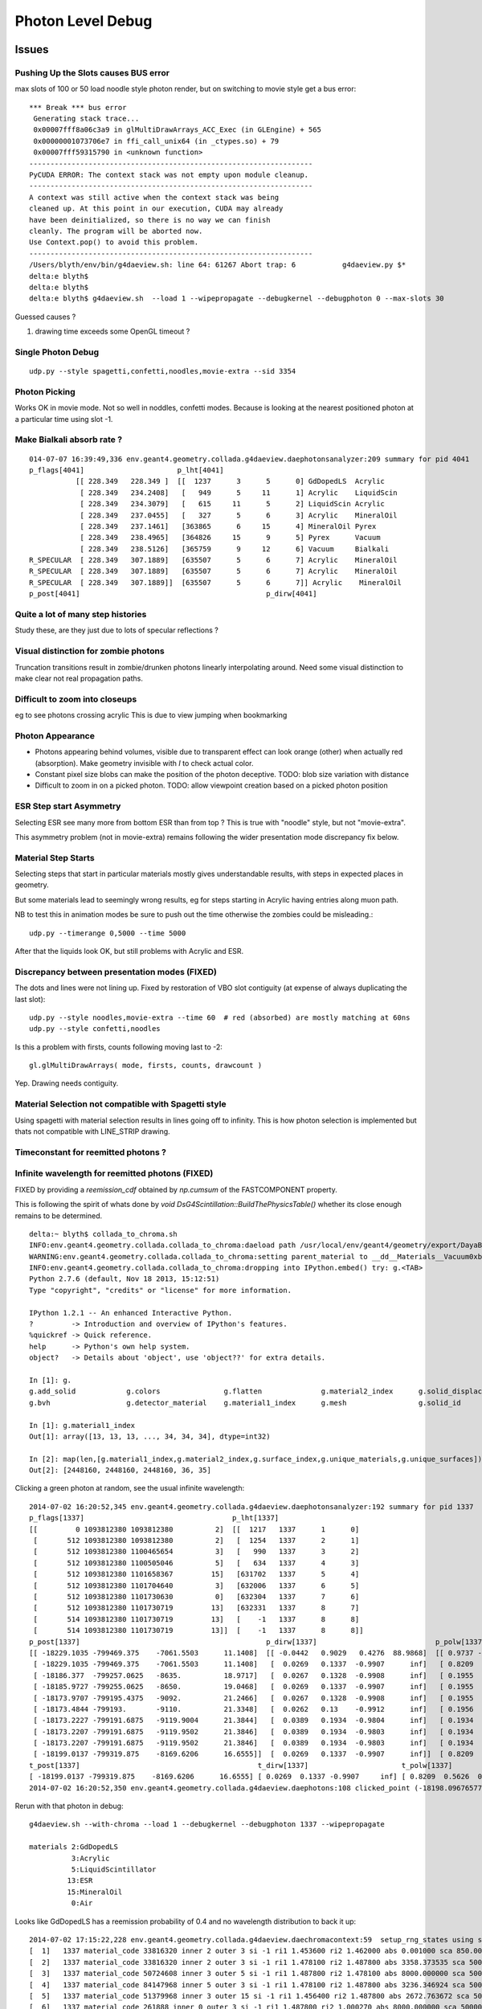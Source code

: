Photon Level Debug
===================

Issues
---------




Pushing Up the Slots causes BUS error
~~~~~~~~~~~~~~~~~~~~~~~~~~~~~~~~~~~~~~~~

max slots of 100 or 50 load noodle style photon render, 
but on switching to movie style get a bus error:: 

    *** Break *** bus error
     Generating stack trace...
     0x00007fff8a06c3a9 in glMultiDrawArrays_ACC_Exec (in GLEngine) + 565
     0x00000001073706e7 in ffi_call_unix64 (in _ctypes.so) + 79
     0x00007fff59315790 in <unknown function>
    -------------------------------------------------------------------
    PyCUDA ERROR: The context stack was not empty upon module cleanup.
    -------------------------------------------------------------------
    A context was still active when the context stack was being
    cleaned up. At this point in our execution, CUDA may already
    have been deinitialized, so there is no way we can finish
    cleanly. The program will be aborted now.
    Use Context.pop() to avoid this problem.
    -------------------------------------------------------------------
    /Users/blyth/env/bin/g4daeview.sh: line 64: 61267 Abort trap: 6           g4daeview.py $*
    delta:e blyth$ 
    delta:e blyth$ 
    delta:e blyth$ g4daeview.sh  --load 1 --wipepropagate --debugkernel --debugphoton 0 --max-slots 30


Guessed causes ?

#. drawing time exceeds some OpenGL timeout ?


Single Photon Debug
~~~~~~~~~~~~~~~~~~~~~

::

    udp.py --style spagetti,confetti,noodles,movie-extra --sid 3354



Photon Picking 
~~~~~~~~~~~~~~~

Works OK in movie mode. Not so well in noddles, confetti modes.
Because is looking at the nearest positioned photon at a particular time
using slot -1. 



Make Bialkali absorb rate ?
~~~~~~~~~~~~~~~~~~~~~~~~~~~~~~~

::

    014-07-07 16:39:49,336 env.geant4.geometry.collada.g4daeview.daephotonsanalyzer:209 summary for pid 4041 
    p_flags[4041]                      p_lht[4041]                                          
               [[ 228.349   228.349 ]  [[  1237      3      5      0] GdDopedLS  Acrylic    
                [ 228.349   234.2408]   [   949      5     11      1] Acrylic    LiquidScin 
                [ 228.349   234.3079]   [   615     11      5      2] LiquidScin Acrylic    
                [ 228.349   237.0455]   [   327      5      6      3] Acrylic    MineralOil 
                [ 228.349   237.1461]   [363865      6     15      4] MineralOil Pyrex      
                [ 228.349   238.4965]   [364826     15      9      5] Pyrex      Vacuum     
                [ 228.349   238.5126]   [365759      9     12      6] Vacuum     Bialkali   
    R_SPECULAR  [ 228.349   307.1889]   [635507      5      6      7] Acrylic    MineralOil 
    R_SPECULAR  [ 228.349   307.1889]   [635507      5      6      7] Acrylic    MineralOil 
    R_SPECULAR  [ 228.349   307.1889]]  [635507      5      6      7]] Acrylic    MineralOil
    p_post[4041]                                            p_dirw[4041]



Quite a lot of many step histories
~~~~~~~~~~~~~~~~~~~~~~~~~~~~~~~~~~~~

Study these, are they just due to lots of specular reflections ?

Visual distinction for zombie photons
~~~~~~~~~~~~~~~~~~~~~~~~~~~~~~~~~~~~~~~

Truncation transitions result in zombie/drunken photons
linearly interpolating around. Need some visual distinction to
make clear not real propagation paths. 

Difficult to zoom into closeups
~~~~~~~~~~~~~~~~~~~~~~~~~~~~~~~~

eg to see photons crossing acrylic
This is due to view jumping when bookmarking 

Photon Appearance
~~~~~~~~~~~~~~~~~~~~~~~~~~~

* Photons appearing behind volumes, visible due to transparent effect
  can look orange (other) when actually red (absorption).  
  Make geometry invisible with `I` to check actual color.

* Constant pixel size blobs can make the position of the photon deceptive.
  TODO: blob size variation with distance 

* Difficult to zoom in on a picked photon.
  TODO: allow viewpoint creation based on a picked photon position 


ESR Step start Asymmetry
~~~~~~~~~~~~~~~~~~~~~~~~~~~

Selecting ESR see many more from bottom ESR than from top ?
This is true with "noodle" style, but not "movie-extra". 

This asymmetry problem (not in movie-extra) remains 
following the wider presentation mode discrepancy fix below.


Material Step Starts
~~~~~~~~~~~~~~~~~~~~~~

Selecting steps that start in particular materials mostly gives
understandable results, with steps in expected places in geometry.

But some materials lead to seemingly wrong results, eg for steps
starting in Acrylic having entries along muon path.

NB to test this in animation modes be sure to push out the 
time otherwise the zombies could be misleading.::

   udp.py --timerange 0,5000 --time 5000

After that the liquids look OK, but still problems with Acrylic and ESR.


Discrepancy between presentation modes (FIXED)
~~~~~~~~~~~~~~~~~~~~~~~~~~~~~~~~~~~~~~~~~~~~~~~

The dots and lines were not lining up. 
Fixed by restoration of VBO slot contiguity (at expense of always duplicating the last slot)::

    udp.py --style noodles,movie-extra --time 60  # red (absorbed) are mostly matching at 60ns
    udp.py --style confetti,noodles

Is this a problem with firsts, counts following moving last to -2::

    gl.glMultiDrawArrays( mode, firsts, counts, drawcount )

Yep. Drawing needs contiguity.


Material Selection not compatible with Spagetti style
~~~~~~~~~~~~~~~~~~~~~~~~~~~~~~~~~~~~~~~~~~~~~~~~~~~~~~~~

Using spagetti with material selection results in 
lines going off to infinity. This is how photon selection is implemented
but thats not compatible with LINE_STRIP drawing.


Timeconstant for reemitted photons ?
~~~~~~~~~~~~~~~~~~~~~~~~~~~~~~~~~~~~~~


Infinite wavelength for reemitted photons (FIXED)
~~~~~~~~~~~~~~~~~~~~~~~~~~~~~~~~~~~~~~~~~~~~~~~~~~

FIXED by providing a `reemission_cdf` obtained by `np.cumsum` of the FASTCOMPONENT property.

This is following the spirit of whats done by `void DsG4Scintillation::BuildThePhysicsTable()` 
whether its close enough remains to be determined.

::

    delta:~ blyth$ collada_to_chroma.sh
    INFO:env.geant4.geometry.collada.collada_to_chroma:daeload path /usr/local/env/geant4/geometry/export/DayaBay_VGDX_20140414-1300/g4_00.dae 
    WARNING:env.geant4.geometry.collada.collada_to_chroma:setting parent_material to __dd__Materials__Vacuum0xbf9fcc0 as parent is None for node top.0 
    INFO:env.geant4.geometry.collada.collada_to_chroma:dropping into IPython.embed() try: g.<TAB> 
    Python 2.7.6 (default, Nov 18 2013, 15:12:51) 
    Type "copyright", "credits" or "license" for more information.

    IPython 1.2.1 -- An enhanced Interactive Python.
    ?         -> Introduction and overview of IPython's features.
    %quickref -> Quick reference.
    help      -> Python's own help system.
    object?   -> Details about 'object', use 'object??' for extra details.

    In [1]: g.
    g.add_solid            g.colors               g.flatten              g.material2_index      g.solid_displacements  g.solid_rotations      g.surface_index        g.unique_surfaces
    g.bvh                  g.detector_material    g.material1_index      g.mesh                 g.solid_id             g.solids               g.unique_materials     

    In [1]: g.material1_index
    Out[1]: array([13, 13, 13, ..., 34, 34, 34], dtype=int32)

    In [2]: map(len,[g.material1_index,g.material2_index,g.surface_index,g.unique_materials,g.unique_surfaces])
    Out[2]: [2448160, 2448160, 2448160, 36, 35]


Clicking a green photon at random, see the usual infinite wavelength::

    2014-07-02 16:20:52,345 env.geant4.geometry.collada.g4daeview.daephotonsanalyzer:192 summary for pid 1337 
    p_flags[1337]                                   p_lht[1337]                    
    [[         0 1093812380 1093812380          2]  [[  1217   1337      1      0] 
     [       512 1093812380 1093812380          2]   [  1254   1337      2      1] 
     [       512 1093812380 1100465654          3]   [   990   1337      3      2] 
     [       512 1093812380 1100505046          5]   [   634   1337      4      3] 
     [       512 1093812380 1101658367         15]   [631702   1337      5      4] 
     [       512 1093812380 1101704640          3]   [632006   1337      6      5] 
     [       512 1093812380 1101730630          0]   [632304   1337      7      6] 
     [       512 1093812380 1101730719         13]   [632331   1337      8      7] 
     [       514 1093812380 1101730719         13]   [    -1   1337      8      8] 
     [       514 1093812380 1101730719         13]]  [    -1   1337      8      8]]
    p_post[1337]                                            p_dirw[1337]                            p_polw[1337]                        p_ccol[1337]       
    [[ -18229.1035 -799469.375    -7061.5503      11.1408]  [[ -0.0442   0.9029   0.4276  88.9868]  [[ 0.9737 -0.0568  0.2204  1.    ]  [[ 1.  1.  1.  1.] 
     [ -18229.1035 -799469.375    -7061.5503      11.1408]   [  0.0269   0.1337  -0.9907      inf]   [ 0.8209  0.5626  0.0982  1.    ]   [ 0.  1.  0.  1.] 
     [ -18186.377  -799257.0625   -8635.          18.9717]   [  0.0267   0.1328  -0.9908      inf]   [ 0.1955  0.9713  0.1355  1.    ]   [ 0.  1.  0.  1.] 
     [ -18185.9727 -799255.0625   -8650.          19.0468]   [  0.0269   0.1337  -0.9907      inf]   [ 0.1955  0.9712  0.1363  1.    ]   [ 0.  1.  0.  1.] 
     [ -18173.9707 -799195.4375   -9092.          21.2466]   [  0.0267   0.1328  -0.9908      inf]   [ 0.1955  0.9713  0.1355  1.    ]   [ 0.  1.  0.  1.] 
     [ -18173.4844 -799193.       -9110.          21.3348]   [  0.0262   0.13    -0.9912      inf]   [ 0.1956  0.9717  0.1326  1.    ]   [ 0.  1.  0.  1.] 
     [ -18173.2227 -799191.6875   -9119.9004      21.3844]   [  0.0389   0.1934  -0.9804      inf]   [ 0.1934  0.9611  0.1972  1.    ]   [ 0.  1.  0.  1.] 
     [ -18173.2207 -799191.6875   -9119.9502      21.3846]   [  0.0389   0.1934  -0.9803      inf]   [ 0.1934  0.9611  0.1973  1.    ]   [ 0.  1.  0.  1.] 
     [ -18173.2207 -799191.6875   -9119.9502      21.3846]   [  0.0389   0.1934  -0.9803      inf]   [ 0.1934  0.9611  0.1973  1.    ]   [ 1.  0.  0.  1.] 
     [ -18199.0137 -799319.875    -8169.6206      16.6555]]  [  0.0269   0.1337  -0.9907      inf]]  [ 0.8209  0.5626  0.0982  1.    ]]  [ 0.  1.  0.  1.]]
    t_post[1337]                                          t_dirw[1337]                      t_polw[1337]                      t_ccol[1337]     
    [ -18199.0137 -799319.875    -8169.6206      16.6555] [ 0.0269  0.1337 -0.9907     inf] [ 0.8209  0.5626  0.0982  1.    ] [ 0.  1.  0.  1.]
    2014-07-02 16:20:52,350 env.geant4.geometry.collada.g4daeview.daephotons:108 clicked_point (-18198.09676577193, -799326.9836636602, -8180.765649884277) => index 1337 


Rerun with that photon in debug::

    g4daeview.sh --with-chroma --load 1 --debugkernel --debugphoton 1337 --wipepropagate

    materials 2:GdDopedLS 
              3:Acrylic  
              5:LiquidScintillator 
             13:ESR
             15:MineralOil
              0:Air

Looks like GdDopedLS has a reemission probability of 0.4 and no wavelength distribution to back it up::

    2014-07-02 17:15:22,228 env.geant4.geometry.collada.g4daeview.daechromacontext:59  setup_rng_states using seed 0 
    [  1]   1337 material_code 33816320 inner 2 outer 3 si -1 ri1 1.453600 ri2 1.462000 abs 0.001000 sca 850.000000 rem 0.400000 ncdf -0.000008 w0 60.000000 st 20.000000 cdf lo/up 0.000000 0.000000 
    [  2]   1337 material_code 33816320 inner 2 outer 3 si -1 ri1 1.478100 ri2 1.487800 abs 3358.373535 sca 500000.000000 rem 0.000000 ncdf -0.000008 w0 60.000000 st 20.000000 cdf lo/up 0.000000 0.000000 
    [  3]   1337 material_code 50724608 inner 3 outer 5 si -1 ri1 1.487800 ri2 1.478100 abs 8000.000000 sca 500000.000000 rem 0.000000 ncdf -0.000008 w0 60.000000 st 20.000000 cdf lo/up 0.000000 0.000000 
    [  4]   1337 material_code 84147968 inner 5 outer 3 si -1 ri1 1.478100 ri2 1.487800 abs 3236.346924 sca 500000.000000 rem 0.000000 ncdf -0.000008 w0 60.000000 st 20.000000 cdf lo/up 0.000000 0.000000 
    [  5]   1337 material_code 51379968 inner 3 outer 15 si -1 ri1 1.456400 ri2 1.487800 abs 2672.763672 sca 500000.000000 rem 0.000000 ncdf -0.000008 w0 60.000000 st 20.000000 cdf lo/up 0.000000 0.000000 
    [  6]   1337 material_code 261888 inner 0 outer 3 si -1 ri1 1.487800 ri2 1.000270 abs 8000.000000 sca 500000.000000 rem 0.000000 ncdf -0.000008 w0 60.000000 st 20.000000 cdf lo/up 0.000000 0.000000 
    [  7]   1337 material_code 218169088 inner 13 outer 0 si -1 ri1 1.000270 ri2 1.000000 abs 10000000.000000 sca 1000000.000000 rem 0.000000 ncdf -0.000008 w0 60.000000 st 20.000000 cdf lo/up 0.000000 0.000000 
    [  8]   1337 material_code 218169088 inner 13 outer 0 si -1 ri1 1.000000 ri2 1.000270 abs 0.001000 sca 1000000.000000 rem 0.000000 ncdf -0.000008 w0 60.000000 st 20.000000 cdf lo/up 0.000000 0.000000 
    FILL_STATE       START    [  1337] slot  1 steps  1 lht   1217 tpos   11.141  -18229.10 -799469.38   -7061.55    w   88.99   dir    -0.04     0.90     0.43 pol    0.974   -0.057    0.220 
    TO_BOUNDARY      CONTINUE [  1337] slot -1 steps  1 lht   1217 tpos   11.141  -18229.10 -799469.38   -7061.55    w     inf   dir     0.03     0.13    -0.99 pol    0.821    0.563    0.098 BULK_REEMIT 
    FILL_STATE       CONTINUE [  1337] slot  2 steps  2 lht   1254 tpos   11.141  -18229.10 -799469.38   -7061.55    w     inf   dir     0.03     0.13    -0.99 pol    0.821    0.563    0.098 BULK_REEMIT 
    TO_BOUNDARY      PASS     [  1337] slot -1 steps  2 lht   1254 tpos   18.972  -18186.38 -799257.06   -8635.00    w     inf   dir     0.03     0.13    -0.99 pol    0.821    0.563    0.098 BULK_REEMIT 
    AT_BOUNDARY      CONTINUE [  1337] slot -1 steps  2 lht   1254 tpos   18.972  -18186.38 -799257.06   -8635.00    w     inf   dir     0.03     0.13    -0.99 pol    0.195    0.971    0.135 BULK_REEMIT 
    FILL_STATE       PASS     [  1337] slot  3 steps  3 lht    990 tpos   18.972  -18186.38 -799257.06   -8635.00    w     inf   dir     0.03     0.13    -0.99 pol    0.195    0.971    0.135 BULK_REEMIT 
    TO_BOUNDARY      PASS     [  1337] slot -1 steps  3 lht    990 tpos   19.047  -18185.97 -799255.06   -8650.00    w     inf   dir     0.03     0.13    -0.99 pol    0.195    0.971    0.135 BULK_REEMIT 
    AT_BOUNDARY      CONTINUE [  1337] slot -1 steps  3 lht    990 tpos   19.047  -18185.97 -799255.06   -8650.00    w     inf   dir     0.03     0.13    -0.99 pol    0.195    0.971    0.136 BULK_REEMIT 
    FILL_STATE       PASS     [  1337] slot  4 steps  4 lht    634 tpos   19.047  -18185.97 -799255.06   -8650.00    w     inf   dir     0.03     0.13    -0.99 pol    0.195    0.971    0.136 BULK_REEMIT 
    TO_BOUNDARY      PASS     [  1337] slot -1 steps  4 lht    634 tpos   21.247  -18173.97 -799195.44   -9092.00    w     inf   dir     0.03     0.13    -0.99 pol    0.195    0.971    0.136 BULK_REEMIT 
    AT_BOUNDARY      CONTINUE [  1337] slot -1 steps  4 lht    634 tpos   21.247  -18173.97 -799195.44   -9092.00    w     inf   dir     0.03     0.13    -0.99 pol    0.195    0.971    0.135 BULK_REEMIT 
    FILL_STATE       PASS     [  1337] slot  5 steps  5 lht 631702 tpos   21.247  -18173.97 -799195.44   -9092.00    w     inf   dir     0.03     0.13    -0.99 pol    0.195    0.971    0.135 BULK_REEMIT 
    TO_BOUNDARY      PASS     [  1337] slot -1 steps  5 lht 631702 tpos   21.335  -18173.48 -799193.00   -9110.00    w     inf   dir     0.03     0.13    -0.99 pol    0.195    0.971    0.135 BULK_REEMIT 
    AT_BOUNDARY      CONTINUE [  1337] slot -1 steps  5 lht 631702 tpos   21.335  -18173.48 -799193.00   -9110.00    w     inf   dir     0.03     0.13    -0.99 pol    0.196    0.972    0.133 BULK_REEMIT 
    FILL_STATE       PASS     [  1337] slot  6 steps  6 lht 632006 tpos   21.335  -18173.48 -799193.00   -9110.00    w     inf   dir     0.03     0.13    -0.99 pol    0.196    0.972    0.133 BULK_REEMIT 
    TO_BOUNDARY      PASS     [  1337] slot -1 steps  6 lht 632006 tpos   21.384  -18173.22 -799191.69   -9119.90    w     inf   dir     0.03     0.13    -0.99 pol    0.196    0.972    0.133 BULK_REEMIT 
    AT_BOUNDARY      CONTINUE [  1337] slot -1 steps  6 lht 632006 tpos   21.384  -18173.22 -799191.69   -9119.90    w     inf   dir     0.04     0.19    -0.98 pol    0.193    0.961    0.197 BULK_REEMIT 
    FILL_STATE       PASS     [  1337] slot  7 steps  7 lht 632304 tpos   21.384  -18173.22 -799191.69   -9119.90    w     inf   dir     0.04     0.19    -0.98 pol    0.193    0.961    0.197 BULK_REEMIT 
    TO_BOUNDARY      PASS     [  1337] slot -1 steps  7 lht 632304 tpos   21.385  -18173.22 -799191.69   -9119.95    w     inf   dir     0.04     0.19    -0.98 pol    0.193    0.961    0.197 BULK_REEMIT 
    AT_BOUNDARY      CONTINUE [  1337] slot -1 steps  7 lht 632304 tpos   21.385  -18173.22 -799191.69   -9119.95    w     inf   dir     0.04     0.19    -0.98 pol    0.193    0.961    0.197 BULK_REEMIT 
    FILL_STATE       PASS     [  1337] slot  8 steps  8 lht 632331 tpos   21.385  -18173.22 -799191.69   -9119.95    w     inf   dir     0.04     0.19    -0.98 pol    0.193    0.961    0.197 BULK_REEMIT 
    TO_BOUNDARY      BREAK    [  1337] slot -1 steps  8 lht     -1 tpos   21.385  -18173.22 -799191.69   -9119.95    w     inf   dir     0.04     0.19    -0.98 pol    0.193    0.961    0.197 BULK_REEMIT BULK_ABSORB 
    2014-07-02 17:15:23,323 env.geant4.geometry.collada.g4daeview.daephotonsanalyzer:273 write_propagated /usr/local/env/tmp/1/propagated-0.npz 


NuWa-trunk/dybgaudi/Simulation/DetSim/src/DsG4Scintillation.cc::

    577             else {
    578                 // reemission, the sample method need modification
    579                 G4double CIIvalue = G4UniformRand()*
    580                     ScintillationIntegral->GetMaxValue();
    581                 if (CIIvalue == 0.0) {
    582                     // return unchanged particle and no secondaries  
    583                     aParticleChange.SetNumberOfSecondaries(0);
    584                     return G4VRestDiscreteProcess::PostStepDoIt(aTrack, aStep);
    585                 }
    586                 sampledEnergy=
    587                     ScintillationIntegral->GetEnergy(CIIvalue);
    588                 if (verboseLevel>1) {
    589                     G4cout << "oldEnergy = " <<aTrack.GetKineticEnergy() << G4endl;
    590                     G4cout << "reemittedSampledEnergy = " << sampledEnergy
    591                            << "\nreemittedCIIvalue =        " << CIIvalue << G4endl;
    592                 }
    593             }
    594 
    595             // Generate random photon direction





Disappearing/Reappearing Photon 3126 : FIXED
~~~~~~~~~~~~~~~~~~~~~~~~~~~~~~~~~~~~~~~~~~~~~

* FIXED by modifying present_vbo to allow straddling to the last photon.

Disappearance is much less common now, but some cases remain::

    delta:1 blyth$ daephotonsanalyzer.sh propagated-0.npz 
    2014-07-01 12:49:19,354 env.geant4.geometry.collada.g4daeview.daephotonsanalyzer:350 creating DAEPhotonsAnalyzer for propagated-0.npz 
    2014-07-01 12:49:19,355 env.geant4.geometry.collada.g4daeview.daephotonsanalyzer:191 load propagated from propagated-0.npz 
    2014-07-01 12:49:19,379 env.geant4.geometry.collada.g4daeview.daephotonsanalyzer:382 dropping into IPython.embed() try: z.<TAB> 
    ... 

    In [1]: z.p_flags[3126]
    Out[1]: 
    array([[         0,          0,          0,          0],
           [        32,          0,          0,          4],
           [         0,          0,          0,          0],
           [         0,          0,          0,          0],
           [         0,          0,          0,          0],
           [         0,          0,          0,          0],
           [         0,          0,          0,          0],
           [         0,          0,          0,          0],
           [        34,          0,          0,         12],
           [        34, 1101913600, 1107947402,          0]], dtype=uint32)

    In [2]: STATUS_DONE
    Out[2]: 12

    In [3]: REFLECT_DIFFUSE
    Out[3]: 32

    In [4]: REFLECT_DIFFUSE|BULK_ABSORB
    Out[4]: 34

::

    In [1]: z.p_lht[3126]
    Out[1]: 
    array([[2382597,    3126,       1,       0],
           [2165175,    3126,       2,       1],
           [      0,       0,       0,       0],
           [      0,       0,       0,       0],
           [      0,       0,       0,       0],
           [      0,       0,       0,       0],
           [      0,       0,       0,       0],
           [      0,       0,       0,       0],
           [     -1,    3126,       2,       2],
           [     -1,    3126,       2,       2]], dtype=int32)




The photon is invisible between 31.411 and 34.4839.  Fail to staddle ?::

    In [6]: z.p_post[3126]
    Out[6]: 
    array([[ -19966.8516, -796813.3125,   -7034.7739,      21.7334],
           [ -22015.8867, -796247.3125,   -6789.8774,      31.411 ],
           [      0.    ,       0.    ,       0.    ,       0.    ],
           [      0.    ,       0.    ,       0.    ,       0.    ],
           [      0.    ,       0.    ,       0.    ,       0.    ],
           [      0.    ,       0.    ,       0.    ,       0.    ],
           [      0.    ,       0.    ,       0.    ,       0.    ],
           [      0.    ,       0.    ,       0.    ,       0.    ],
           [ -21424.3594, -796217.1875,   -6569.8042,      34.4839],
           [      0.    ,       0.    ,       0.    ,       0.    ]], dtype=float32)


::

    g4daeview.sh --with-chroma --load 1 --wipepropagate --debugkernel --debugphoton 3126

::

    FILL_STATE       START    [  3126] slot  0 steps  1 lht 2382597 tpos   21.733  -19966.85 -796813.31   -7034.77    w  383.00   dir    -0.96     0.26     0.11 pol   -0.284   -0.933   -0.220 
    TO_BOUNDARY      PASS     [  3126] slot -1 steps  1 lht 2382597 tpos   31.411  -22015.89 -796247.31   -6789.88    w  383.00   dir    -0.96     0.26     0.11 pol   -0.284   -0.933   -0.220 
    AT_SURFACE       CONTINUE [  3126] slot -1 steps  1 lht 2382597 tpos   31.411  -22015.89 -796247.31   -6789.88    w  383.00   dir     0.94     0.05     0.35 pol   -0.350    0.221    0.910 REFLECT_DIFFUSE 
    FILL_STATE       CONTINUE [  3126] slot  1 steps  2 lht 2165175 tpos   31.411  -22015.89 -796247.31   -6789.88    w  383.00   dir     0.94     0.05     0.35 pol   -0.350    0.221    0.910 REFLECT_DIFFUSE 
    TO_BOUNDARY      BREAK    [  3126] slot -1 steps  2 lht     -1 tpos   34.484  -21424.36 -796217.19   -6569.80    w  383.00   dir     0.94     0.05     0.35 pol   -0.350    0.221    0.910 REFLECT_DIFFUSE BULK_ABSORB 





Missing NO_HIT : FIXED
~~~~~~~~~~~~~~~~~~~~~~~~~

Formerly (before moved to max_slots-2 for final position, for truncation amelioration) 
had some appararently direct from the Geant4(muon) NO_HIT(grey) photons appearing outside AD
in line with muon direction at 20-30ns

* where did they go ?
* reverting to old way to study them, see that are slot-0 (visible in confetti-0)

* the reason is that the last_offset in present_vbo has to be changed to pick 
  up the new last slot rather than dynamically setting the last slot

::

    delta:1 blyth$ daephotonsanalyzer.sh propagated-0.npz 

    In [14]: no_hits = np.where( z.propagated['flags'][::-10,0] == 1 )[0]
    In [16]: no_hits
    Out[16]: 
    array([ 818,  846,  865,  890,  927,  949,  988, 1015, 1028, 1061, 1141,
           1158, 1160, 1196, 1248])


::

    In [31]: z.propagated['position_time'][::10][4164-no_hits]
    Out[31]: 
    array([[ -20837.0723, -795441.1875,   -7052.3433,      27.145 ],
           [ -20685.9727, -795674.1875,   -7053.2344,      26.2188],
           [ -20553.4551, -795878.5   ,   -7054.0117,      25.4065],
           [ -20486.6914, -796003.4375,   -7059.9165,      24.9435],
           [ -20346.3223, -796198.0625,   -7055.0967,      24.1361],
           [ -20244.8359, -796354.625 ,   -7055.6226,      23.5137],
           [ -20119.9609, -796547.25  ,   -7056.1987,      22.748 ],
           [ -19886.707 , -796628.6875,   -7042.4688,      22.1542],
           [ -19982.6934, -796758.5   ,   -7057.3345,      21.9085],
           [ -19897.7383, -796890.0625,   -7057.2769,      21.3854],
           [ -19671.6348, -797238.6875,   -7058.2666,      19.9992],
           [ -19638.5586, -797291.6875,   -7058.1128,      19.791 ],
           [ -19636.4805, -797296.1875,   -7056.1191,      19.7753],
           [ -19571.9023, -797392.5   ,   -7058.5796,      19.3877],
           [ -19457.2754, -797569.3125,   -7058.8467,      18.6849]], dtype=float32)


Dropouts : 91 long bouncers out of 4165 
~~~~~~~~~~~~~~~~~~~~~~~~~~~~~~~~~~~~~~~~~

* Fixed by saving STATUS_ENQUEUE in addition to STATUS_DONE

  * but the enqueing is not causing a re-propagate ?


::

    In [3]: z.last_flags
    Out[3]: 
    array([[ 65,   0,   0,  12],
           [  2,   0,   0,  12],
           [  2,   0,   0,  12],
           ..., 
           [578,   0,   0,  12],
           [514,   0,   0,  12],
           [514,   0,   0,  12]], dtype=uint32)

    In [4]: z.last_flags[:,3]
    Out[4]: array([12, 12, 12, ..., 12, 12, 12], dtype=uint32)

    In [5]: np.where( z.last_flags[:,3] != 12 )
    Out[5]: 
    (array([ 111,  117,  208,  302,  415,  572,  660,  701,  720,  765,  769,
            773,  809,  842,  952,  962, 1072, 1078, 1118, 1178, 1305, 1519,
           1585, 1592, 1608, 1615, 1650, 1709, 1753, 1856, 1873, 1876, 1880,
           1949, 1997, 2003, 2012, 2053, 2106, 2186, 2191, 2216, 2236, 2288,
           2300, 2309, 2377, 2422, 2439, 2445, 2455, 2547, 2555, 2623, 2666,
           2669, 2791, 2860, 3017, 3024, 3158, 3192, 3212, 3244, 3288, 3293,
           3332, 3371, 3399, 3453, 3468, 3496, 3521, 3545, 3559, 3688, 3690,
           3811, 3831, 3835, 3890, 3938, 3940, 3950, 3970, 4033, 4041, 4062,
           4068, 4112, 4155]),)

    In [6]: 

    In [6]: np.where( z.last_post[:,3] < 0.001 )
    Out[6]: 
    (array([ 111,  117,  208,  302,  415,  572,  660,  701,  720,  765,  769,
            773,  809,  842,  952,  962, 1072, 1078, 1118, 1178, 1305, 1519,
           1585, 1592, 1608, 1615, 1650, 1709, 1753, 1856, 1873, 1876, 1880,
           1949, 1997, 2003, 2012, 2053, 2106, 2186, 2191, 2216, 2236, 2288,
           2300, 2309, 2377, 2422, 2439, 2445, 2455, 2547, 2555, 2623, 2666,
           2669, 2791, 2860, 3017, 3024, 3158, 3192, 3212, 3244, 3288, 3293,
           3332, 3371, 3399, 3453, 3468, 3496, 3521, 3545, 3559, 3688, 3690,
           3811, 3831, 3835, 3890, 3938, 3940, 3950, 3970, 4033, 4041, 4062,
           4068, 4112, 4155]),)


Hmm 91 not filled::

    In [7]: not_done = np.where( z.last_flags[:,3] != 12 )[0]

    In [11]: len(not_done)
    Out[11]: 91

    In [8]: z.last_flags[not_done]
    Out[8]: 
    array([[0, 0, 0, 0],
           [0, 0, 0, 0],
           [0, 0, 0, 0],
           [0, 0, 0, 0],


After fix to save STATUE_ENQUEUE, they are filled but not done::

    In [6]: z.last_flags[not_done]
    Out[6]: 
    array([[ 80,   0,   0,  11],
           [ 64,   0,   0,  11],
           [ 64,   0,   0,  11],
           [ 64,   0,   0,  11],
           [ 64,   0,   0,  11],
           [ 64,   0,   0,  11],
           [ 64,   0,   0,  11],
           [ 64,   0,   0,  11],
           [ 64,   0,   0,  11],
           [ 80,   0,   0,  11],
           [ 64,   0,   0,  11],
           [ 96,   0,   0,  11],
           [ 64,   0,   0,  11],
           [608,   0,   0,  11],
           [ 80,   0,   0,  11],
           [ 64,   0,   0,  11],
           [ 64,   0,   0,  11],
           [112,   0,   0,  11],
           [576,   0,   0,  11],
           [ 96,   0,   0,  11],


Just not saved::

    In [17]: z.propagated['position_time'][1110:1120]
    Out[17]: 
    array([[ -17035.1074, -801313.25  ,   -7065.2979,       4.5006],
           [ -17035.1074, -801313.25  ,   -7065.2979,       4.5006],
           [ -16996.2812, -801357.9375,   -7056.0366,       4.7988],
           [ -16984.5684, -801371.4375,   -7053.2563,       4.8891],
           [ -16815.4824, -801566.    ,   -7012.2808,       6.1676],
           [ -16981.1055, -801368.5   ,   -6971.5107,       7.4459],
           [ -16992.5918, -801354.8125,   -6968.7422,       7.5364],
           [ -17268.082 , -801026.3125,   -6902.0137,       9.695 ],
           [      0.    ,       0.    ,       0.    ,       0.    ],
           [      0.    ,       0.    ,       0.    ,       0.    ]], dtype=float32)


::

    In [20]: z.propagated['flags'][1110:1120]
    Out[20]: 
    array([[         0,          0,          0,          0],
           [         0,          0,          0,          4],
           [         0,          0,          0,          4],
           [         0,          0,          0,          4],
           [        64,          0,          0,          4],
           [        64,          0,          0,          4],
           [        64,          0,          0,          4],
           [        64,          0,          0,          4],           64 REFLECT_SPECULAR, 4 STATUS_FILL_STATE
           [         0,          0,          0,          0],
           [        80, 1083180326, 1128190499,          0]], dtype=uint32)


::

    In [21]: z.propagated['flags'][1170:1180]
    Out[21]: 
    array([[         0,          0,          0,          0],
           [         0,          0,          0,          4],
           [         0,          0,          0,          4],
           [         0,          0,          0,          4],
           [        64,          0,          0,          4],
           [        64,          0,          0,          4],
           [        64,          0,          0,          4],
           [        64,          0,          0,          4],
           [         0,          0,          0,          0],
           [        64, 1083301678, 1123152860,          0]], dtype=uint32)


Maybe its an 8 slot bug, nope its due to 100 step truncation, STATUS_ENQUEUE was not being written:: 

    In [22]: z.propagated['last_hit_triangle'][1170:1180]
    Out[22]: 
    array([[    -1,      0,      0,      0],
           [   576,    117,      1,      1],
           [   288,    117,      2,      2],
           [616675,    117,      3,      3],
           [   288,    117,      4,      4],
           [   576,    117,      5,      5],
           [   909,    117,      6,      6],
           [  1197,    117,      7,      7],
           [     0,      0,      0,      0],
           [625654,    117,    100,    101]], dtype=int32)

::

    In [18]: z.propagated['position_time'][1120:1130]
    Out[18]: 
    array([[ -17015.4941, -801317.4375,   -7084.8896,       4.505 ],
           [ -17015.4941, -801317.4375,   -7084.8896,       4.505 ],
           [ -17170.748 , -800957.0625,   -6044.4136,      10.0594],
           [ -17174.9473, -800947.625 ,   -6018.001 ,      10.2017],
           [ -17242.541 , -800790.6875,   -5565.    ,      12.6317],
           [ -17242.5488, -800790.6875,   -5564.9502,      12.632 ],
           [ -17243.6074, -800788.25  ,   -5557.8618,      12.6698],
           [ -17245.8926, -800782.9375,   -5542.4385,      12.7525],
           [ -17328.8535, -800590.375 ,   -4987.998 ,      15.7173],
           [      0.    ,       0.    ,       0.    ,       0.    ]], dtype=float32)



::

    In [11]: z.last_post[:,3].min()
    Out[11]: 2.3316712

    In [12]: z.last_post[:,3].max()
    Out[12]: 1371.0537

    In [13]: z.time_range
    Out[13]: [0.0, 1371.0537]

    In [14]: z.t0
    Out[14]: 
    array([    1.4179,     2.3273,     2.3649, ...,   863.4072,   865.5709,
            1356.45  ], dtype=float32)

    In [15]: z.t0.min()
    Out[15]: 1.4178798

    In [16]: z.tf.min()
    Out[16]: 2.3316712






Fixed Issues
-------------

Both the below were caused by interpolation bug 

#. photon visualization disappearance, even with eg `--mode 7` to exclude truncated
#. non-sensical discontinuities in propagation history animation  


Repeatability/Seeding Doubts
------------------------------

Seed values are controlled by `--seed x` which now defaults to 0 (formerly None which corresponds to 
a time and process id based seed).

Repeatability is checked using `--debugpropagation` option, now on by default.
The check in `DAEPhotonsAnalyzer` is performed on writing `propagated-<seed>.npz` when
a prior file exists.


Techniques
------------

daephotonsanalyzer.sh
~~~~~~~~~~~~~~~~~~~~~~~~

Use `--debugpropagate` to write files `propagated-<seed>.npz` into the directory corresponding to event path.
This is done after performing propagations, which happen as event files are loaded  eg::

    g4daeview.sh --with-chroma --load 1 --debugpropagate

These files contain numpy arrays of the VBO content.
Such files can be interactively examined using `daephotonsanalyzer.sh`::

    delta:~ blyth$ daephotonsanalyzer.sh propagated-0.npz 
    2014-06-27 18:14:09,645 env.geant4.geometry.collada.g4daeview.daephotonsanalyzer:236 creating DAEPhotonsAnalyzer for propagated-0.npz 
    2014-06-27 18:14:09,670 env.geant4.geometry.collada.g4daeview.daephotonsanalyzer:241 dropping into IPython.embed() try: z.<TAB> 
    ...

    In [1]: z.flags
    Out[1]: array([ 65,   2,   2, ..., 578, 514, 514], dtype=uint32)

    In [2]: len(z.flags)
    Out[2]: 4165

    In [3]: len(z.propagated)
    Out[3]: 41650

    In [4]: a = z.propagated['position_time']

    In [9]: a[60:70,:]   # with max_slots=10 position_time for photon_id = 6 
    Out[9]: 
    array([[ -16823.5898, -801640.625 ,   -7065.897 ,       2.5105],
           [ -16901.7969, -801623.9375,   -7041.4619,       2.9237],
           [ -17071.3887, -801951.4375,   -6928.5552,       4.83  ],
           [ -17469.5137, -801868.0625,   -6804.0322,       6.9324],
           [ -17962.4277, -802183.5625,   -6624.877 ,       9.9572],
           [ -18238.0645, -801937.    ,   -6511.6592,      11.8687],
           [ -18533.707 , -802130.625 ,   -6404.1758,      13.6942],
           [ -18308.5176, -801930.    ,   -6764.2158,      16.0154],
           [ -18306.3887, -801928.    ,   -6767.6338,      16.0304],
           [      0.    ,       0.    ,       0.    ,       0.    ]], dtype=float32)



truncation
~~~~~~~~~~~~

VBO slots are restricted via `max_slots` (eg 10) which is often less than `max_steps` (eg 100). But the tail flags 
written in 



debugphoton
~~~~~~~~~~~~~

Using `--debugkernel --debugphoton 6` dumps the steps of the propagation for photon_id 6, note that the positions/times match the above read from VBO::

    delta:~ blyth$ g4daeview.sh --with-chroma --load 1 --debugkernel --debugphoton 6 --pid 6 


::

    2014-06-27 18:23:50,079 env.geant4.geometry.collada.g4daeview.daechromacontext:59  setup_rng_states using seed 0 
    FILL_STATE       START    [     6] slot  0 steps  1 lht 621543 tpos    2.510  -16823.59 -801640.62   -7065.90    w  383.88   dir    -0.94     0.20     0.29 pol   -0.121   -0.956    0.266 
    TO_BOUNDARY      PASS     [     6] slot -1 steps  1 lht 621543 tpos    2.924  -16901.80 -801623.94   -7041.46    w  383.88   dir    -0.94     0.20     0.29 pol   -0.121   -0.956    0.266 
    AT_SURFACE       CONTINUE [     6] slot -1 steps  1 lht 621543 tpos    2.924  -16901.80 -801623.94   -7041.46    w  383.88   dir    -0.44    -0.85     0.29 pol   -0.121   -0.956    0.266 REFLECT_SPECULAR 
    FILL_STATE       CONTINUE [     6] slot  1 steps  2 lht    214 tpos    2.924  -16901.80 -801623.94   -7041.46    w  383.88   dir    -0.44    -0.85     0.29 pol   -0.121   -0.956    0.266 REFLECT_SPECULAR 
    TO_BOUNDARY      PASS     [     6] slot -1 steps  2 lht    214 tpos    4.830  -17071.39 -801951.44   -6928.56    w  383.88   dir    -0.44    -0.85     0.29 pol   -0.121   -0.956    0.266 REFLECT_SPECULAR 
    AT_BOUNDARY      CONTINUE [     6] slot -1 steps  2 lht    214 tpos    4.830  -17071.39 -801951.44   -6928.56    w  383.88   dir    -0.94     0.20     0.29 pol    0.138    0.968   -0.208 REFLECT_SPECULAR 
    FILL_STATE       PASS     [     6] slot  2 steps  3 lht 621451 tpos    4.830  -17071.39 -801951.44   -6928.56    w  383.88   dir    -0.94     0.20     0.29 pol    0.138    0.968   -0.208 REFLECT_SPECULAR 
    TO_BOUNDARY      PASS     [     6] slot -1 steps  3 lht 621451 tpos    6.932  -17469.51 -801868.06   -6804.03    w  383.88   dir    -0.94     0.20     0.29 pol    0.138    0.968   -0.208 REFLECT_SPECULAR 
    AT_SURFACE       CONTINUE [     6] slot -1 steps  3 lht 621451 tpos    6.932  -17469.51 -801868.06   -6804.03    w  383.88   dir    -0.81    -0.52     0.29 pol    0.138    0.968   -0.208 REFLECT_SPECULAR 
    FILL_STATE       CONTINUE [     6] slot  3 steps  4 lht    211 tpos    6.932  -17469.51 -801868.06   -6804.03    w  383.88   dir    -0.81    -0.52     0.29 pol    0.138    0.968   -0.208 REFLECT_SPECULAR 
    TO_BOUNDARY      PASS     [     6] slot -1 steps  4 lht    211 tpos    9.957  -17962.43 -802183.56   -6624.88    w  383.88   dir    -0.81    -0.52     0.29 pol    0.138    0.968   -0.208 REFLECT_SPECULAR 
    AT_BOUNDARY      CONTINUE [     6] slot -1 steps  4 lht    211 tpos    9.957  -17962.43 -802183.56   -6624.88    w  383.88   dir    -0.71     0.64     0.29 pol    0.603    0.770   -0.208 REFLECT_SPECULAR 
    FILL_STATE       PASS     [     6] slot  4 steps  5 lht 621031 tpos    9.957  -17962.43 -802183.56   -6624.88    w  383.88   dir    -0.71     0.64     0.29 pol    0.603    0.770   -0.208 REFLECT_SPECULAR 
    TO_BOUNDARY      PASS     [     6] slot -1 steps  5 lht 621031 tpos   11.869  -18238.06 -801937.00   -6511.66    w  383.88   dir    -0.71     0.64     0.29 pol    0.603    0.770   -0.208 REFLECT_SPECULAR 
    AT_SURFACE       CONTINUE [     6] slot -1 steps  5 lht 621031 tpos   11.869  -18238.06 -801937.00   -6511.66    w  383.88   dir    -0.80    -0.52     0.29 pol    0.603    0.770   -0.208 REFLECT_SPECULAR 
    FILL_STATE       CONTINUE [     6] slot  5 steps  6 lht    210 tpos   11.869  -18238.06 -801937.00   -6511.66    w  383.88   dir    -0.80    -0.52     0.29 pol    0.603    0.770   -0.208 REFLECT_SPECULAR 
    TO_BOUNDARY      CONTINUE [     6] slot -1 steps  6 lht     -1 tpos   13.694  -18533.71 -802130.62   -6404.18    w  383.88   dir     0.48     0.43    -0.77 pol    0.565    0.817    0.118 RAYLEIGH_SCATTER REFLECT_SPECULAR 
    FILL_STATE       CONTINUE [     6] slot  6 steps  7 lht 370007 tpos   13.694  -18533.71 -802130.62   -6404.18    w  383.88   dir     0.48     0.43    -0.77 pol    0.565    0.817    0.118 RAYLEIGH_SCATTER REFLECT_SPECULAR 
    TO_BOUNDARY      PASS     [     6] slot -1 steps  7 lht 370007 tpos   16.015  -18308.52 -801930.00   -6764.22    w  383.88   dir     0.48     0.43    -0.77 pol    0.565    0.817    0.118 RAYLEIGH_SCATTER REFLECT_SPECULAR 
    AT_BOUNDARY      CONTINUE [     6] slot -1 steps  7 lht 370007 tpos   16.015  -18308.52 -801930.00   -6764.22    w  383.88   dir     0.47     0.45    -0.76 pol   -0.303    0.893    0.334 RAYLEIGH_SCATTER REFLECT_SPECULAR 
    FILL_STATE       PASS     [     6] slot  7 steps  8 lht 372085 tpos   16.015  -18308.52 -801930.00   -6764.22    w  383.88   dir     0.47     0.45    -0.76 pol   -0.303    0.893    0.334 RAYLEIGH_SCATTER REFLECT_SPECULAR 
    TO_BOUNDARY      PASS     [     6] slot -1 steps  8 lht 372085 tpos   16.030  -18306.39 -801928.00   -6767.63    w  383.88   dir     0.47     0.45    -0.76 pol   -0.303    0.893    0.334 RAYLEIGH_SCATTER REFLECT_SPECULAR 
    AT_BOUNDARY      CONTINUE [     6] slot -1 steps  8 lht 372085 tpos   16.030  -18306.39 -801928.00   -6767.63    w  383.88   dir     0.55     0.08    -0.83 pol   -0.094    0.995    0.037 RAYLEIGH_SCATTER REFLECT_SPECULAR 
    FILL_STATE       PASS     [     6] slot  8 steps  9 lht 372228 tpos   16.030  -18306.39 -801928.00   -6767.63    w  383.88   dir     0.55     0.08    -0.83 pol   -0.094    0.995    0.037 RAYLEIGH_SCATTER REFLECT_SPECULAR 
    TO_BOUNDARY      PASS     [     6] slot -1 steps  9 lht 372228 tpos   16.031  -18306.35 -801928.00   -6767.69    w  383.88   dir     0.55     0.08    -0.83 pol   -0.094    0.995    0.037 RAYLEIGH_SCATTER REFLECT_SPECULAR 
    AT_BOUNDARY      CONTINUE [     6] slot -1 steps  9 lht 372228 tpos   16.031  -18306.35 -801928.00   -6767.69    w  383.88   dir     0.47     0.44    -0.76 pol   -0.288    0.894    0.342 RAYLEIGH_SCATTER REFLECT_SPECULAR 
    FILL_STATE       PASS     [     6] slot  9 steps 10 lht 370727 tpos   16.031  -18306.35 -801928.00   -6767.69    w  383.88   dir     0.47     0.44    -0.76 pol   -0.288    0.894    0.342 RAYLEIGH_SCATTER REFLECT_SPECULAR 
    TO_BOUNDARY      PASS     [     6] slot -1 steps 10 lht 370727 tpos   16.031  -18306.28 -801927.94   -6767.80    w  383.88   dir     0.47     0.44    -0.76 pol   -0.288    0.894    0.342 RAYLEIGH_SCATTER REFLECT_SPECULAR 
    AT_BOUNDARY      CONTINUE [     6] slot -1 steps 10 lht 370727 tpos   16.031  -18306.28 -801927.94   -6767.80    w  383.88   dir    -0.18     0.97     0.15 pol   -0.530   -0.229    0.816 RAYLEIGH_SCATTER REFLECT_SPECULAR 
    FILL_STATE       PASS     [     6] slot 10 steps 11 lht 372228 tpos   16.031  -18306.28 -801927.94   -6767.80    w  383.88   dir    -0.18     0.97     0.15 pol   -0.530   -0.229    0.816 RAYLEIGH_SCATTER REFLECT_SPECULAR 
    TO_BOUNDARY      PASS     [     6] slot -1 steps 11 lht 372228 tpos   16.032  -18306.30 -801927.81   -6767.78    w  383.88   dir    -0.18     0.97     0.15 pol   -0.530   -0.229    0.816 RAYLEIGH_SCATTER REFLECT_SPECULAR 
    AT_BOUNDARY      CONTINUE [     6] slot -1 steps 11 lht 372228 tpos   16.032  -18306.30 -801927.81   -6767.78    w  383.88   dir    -0.33     0.86     0.38 pol    0.441    0.497   -0.747 RAYLEIGH_SCATTER REFLECT_SPECULAR 
    FILL_STATE       PASS     [     6] slot 11 steps 12 lht 372085 tpos   16.032  -18306.30 -801927.81   -6767.78    w  383.88   dir    -0.33     0.86     0.38 pol    0.441    0.497   -0.747 RAYLEIGH_SCATTER REFLECT_SPECULAR 
    TO_BOUNDARY      PASS     [     6] slot -1 steps 12 lht 372085 tpos   16.032  -18306.32 -801927.75   -6767.76    w  383.88   dir    -0.33     0.86     0.38 pol    0.441    0.497   -0.747 RAYLEIGH_SCATTER REFLECT_SPECULAR 
    AT_BOUNDARY      CONTINUE [     6] slot -1 steps 12 lht 372085 tpos   16.032  -18306.32 -801927.75   -6767.76    w  383.88   dir    -0.19     0.97     0.15 pol    0.517    0.228   -0.825 RAYLEIGH_SCATTER REFLECT_SPECULAR 
    FILL_STATE       PASS     [     6] slot 12 steps 13 lht 370007 tpos   16.032  -18306.32 -801927.75   -6767.76    w  383.88   dir    -0.19     0.97     0.15 pol    0.517    0.228   -0.825 RAYLEIGH_SCATTER REFLECT_SPECULAR 
    TO_BOUNDARY      PASS     [     6] slot -1 steps 13 lht 370007 tpos   16.054  -18307.16 -801923.38   -6767.07    w  383.88   dir    -0.19     0.97     0.15 pol    0.517    0.228   -0.825 RAYLEIGH_SCATTER REFLECT_SPECULAR 
    AT_BOUNDARY      CONTINUE [     6] slot -1 steps 13 lht 370007 tpos   16.054  -18307.16 -801923.38   -6767.07    w  383.88   dir    -0.20     0.97     0.17 pol    0.528    0.249   -0.812 RAYLEIGH_SCATTER REFLECT_SPECULAR 
    FILL_STATE       PASS     [     6] slot 13 steps 14 lht    330 tpos   16.054  -18307.16 -801923.38   -6767.07    w  383.88   dir    -0.20     0.97     0.17 pol    0.528    0.249   -0.812 RAYLEIGH_SCATTER REFLECT_SPECULAR 
    TO_BOUNDARY      PASS     [     6] slot -1 steps 14 lht    330 tpos   17.370  -18359.22 -801666.25   -6722.09    w  383.88   dir    -0.20     0.97     0.17 pol    0.528    0.249   -0.812 RAYLEIGH_SCATTER REFLECT_SPECULAR 
    AT_BOUNDARY      CONTINUE [     6] slot -1 steps 14 lht    330 tpos   17.370  -18359.22 -801666.25   -6722.09    w  383.88   dir    -0.19     0.97     0.17 pol   -0.829   -0.248    0.500 RAYLEIGH_SCATTER REFLECT_SPECULAR 
    FILL_STATE       PASS     [     6] slot 14 steps 15 lht    618 tpos   17.370  -18359.22 -801666.25   -6722.09    w  383.88   dir    -0.19     0.97     0.17 pol   -0.829   -0.248    0.500 RAYLEIGH_SCATTER REFLECT_SPECULAR 
    TO_BOUNDARY      PASS     [     6] slot -1 steps 15 lht    618 tpos   17.465  -18362.79 -801648.06   -6718.98    w  383.88   dir    -0.19     0.97     0.17 pol   -0.829   -0.248    0.500 RAYLEIGH_SCATTER REFLECT_SPECULAR 
    AT_BOUNDARY      CONTINUE [     6] slot -1 steps 15 lht    618 tpos   17.465  -18362.79 -801648.06   -6718.98    w  383.88   dir    -0.19     0.97     0.17 pol   -0.829   -0.250    0.500 RAYLEIGH_SCATTER REFLECT_SPECULAR 
    FILL_STATE       PASS     [     6] slot 15 steps 16 lht    949 tpos   17.465  -18362.79 -801648.06   -6718.98    w  383.88   dir    -0.19     0.97     0.17 pol   -0.829   -0.250    0.500 RAYLEIGH_SCATTER REFLECT_SPECULAR 
    TO_BOUNDARY      CONTINUE [     6] slot -1 steps 16 lht    949 tpos   17.574  -18366.97 -801626.94   -6715.35    w     inf   dir     0.63     0.69     0.36 pol    0.671   -0.716    0.190 RAYLEIGH_SCATTER REFLECT_SPECULAR BULK_REEMIT 
    FILL_STATE       CONTINUE [     6] slot 16 steps 17 lht    951 tpos   17.574  -18366.97 -801626.94   -6715.35    w     inf   dir     0.63     0.69     0.36 pol    0.671   -0.716    0.190 RAYLEIGH_SCATTER REFLECT_SPECULAR BULK_REEMIT 
    TO_BOUNDARY      BREAK    [     6] slot -1 steps 17 lht     -1 tpos   17.671  -18354.58 -801613.44   -6708.33    w     inf   dir     0.63     0.69     0.36 pol    0.671   -0.716    0.190 RAYLEIGH_SCATTER REFLECT_SPECULAR BULK_REEMIT BULK_ABSORB 



history selection
~~~~~~~~~~~~~~~~~~

::

   udp.py --bits RAYLEIGH_SCATTER,REFLECT_SPECULAR,BULK_REEMIT,BULK_ABSORB --cohort 0,10,-1   
   # born within first 10ns that undergo all those processes


Restrict to photons with n-step histories
~~~~~~~~~~~~~~~~~~~~~~~~~~~~~~~~~~~~~~~~~~~~

Avoid uncertainties from truncation effects by keeping n below max_slots-1.::

   --mode 7 --max-slots 10

Restrict birth time range, allowing to examine cohorts
~~~~~~~~~~~~~~~~~~~~~~~~~~~~~~~~~~~~~~~~~~~~~~~~~~~~~~~~

Otherwise photons keep springing into life.::

   --cohort 0,10,-1   # ns 

   udp.py --cohort 2,3,-1 --style spagetti   

   udp.py --cohort 2.5,2.6,1 --style spagetti   # selects a 6 bouncer, between the PMTs

      #
      # interactive changing cohort in spagetti mode, allows to select single photons 
      # flags/history menu selection indicates it to be REFLECT_SPECULAR,BULK_ABSORB
      #
      # animation fails to visualize it ? current psave approach missing specular bouncers ?



cohort mode, third value in cohort string
~~~~~~~~~~~~~~~~~~~~~~~~~~~~~~~~~~~~~~~~~~~~~~

Positive cohort mode dumps photon_id from the kernel::

    udp.py --cohort 0,10,1

   

::


    I: photon_id 6 tail_birth 2.510489 tail_death 17.670887  cohort 0.000000 10.000000 1.000000 
    I: photon_id 279 tail_birth 5.828637 tail_death 83.182884  cohort 0.000000 10.000000 1.000000 
    I: photon_id 541 tail_birth 7.159081 tail_death 45.278973  cohort 0.000000 10.000000 1.000000 
    I: photon_id 412 tail_birth 6.597654 tail_death 92.039955  cohort 0.000000 10.000000 1.000000 
    I: photon_id 157 tail_birth 4.990300 tail_death 30.397882  cohort 0.000000 10.000000 1.000000 
    I: photon_id 898 tail_birth 9.194763 tail_death 29.307714  cohort 0.000000 10.000000 1.000000 
    I: photon_id 916 tail_birth 9.298509 tail_death 35.309608  cohort 0.000000 10.000000 1.000000 
    I: photon_id 920 tail_birth 9.309920 tail_death 102.759193  cohort 0.000000 10.000000 1.000000 
    I: photon_id 816 tail_birth 8.671006 tail_death 33.654274  cohort 0.000000 10.000000 1.000000 
    I: photon_id 938 tail_birth 9.390456 tail_death 25.577848  cohort 0.000000 10.000000 1.000000 
    I: photon_id 949 tail_birth 9.440248 tail_death 74.828758  cohort 0.000000 10.000000 1.000000 
    I: photon_id 738 tail_birth 8.296719 tail_death 75.682594  cohort 0.000000 10.000000 1.000000 
    I: photon_id 766 tail_birth 8.447924 tail_death 45.957516  cohort 0.000000 10.000000 1.000000 
    I: photon_id 731 tail_birth 8.250953 tail_death 38.883736  cohort 0.000000 10.000000 1.000000 


::

    udp.py --cohort 2.51,2.52,1.   # down to single photon_id 6 

::

    udp.py --mode 0 --style confetti

    ## despite animation not working, using time reveal --mode 0 and confetti style allows to see the direction, bounce times



photon highlighting
~~~~~~~~~~~~~~~~~~~~~

Highlight a single photon by increasing presentation point size::

    udp.py --pid 938



style playoff
~~~~~~~~~~~~~~~

::

    udp.py --style confetti,spagetti,movie-extra --cohort 0,10,-1 --pid 541 --bits RAYLEIGH_SCATTER,REFLECT_SPECULAR,BULK_REEMIT,BULK_ABSORB


       ## bizarre off-the-cliff and jump around as go beyond 19ns in pid 541
       ## THIS WAS THE SMOKING GUN THAT REVEALED THE INTERPOLATION BUG
   







